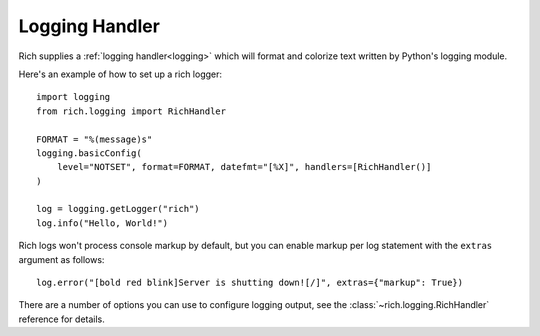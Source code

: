 Logging Handler
===============

Rich supplies a :ref:`logging handler<logging>` which will format and colorize text written by Python's logging module.

Here's an example of how to set up a rich logger::

    import logging
    from rich.logging import RichHandler

    FORMAT = "%(message)s"
    logging.basicConfig(
        level="NOTSET", format=FORMAT, datefmt="[%X]", handlers=[RichHandler()]
    )

    log = logging.getLogger("rich")
    log.info("Hello, World!")

Rich logs won't process console markup by default, but you can enable markup per log statement with the ``extras`` argument as follows::

    log.error("[bold red blink]Server is shutting down![/]", extras={"markup": True})

There are a number of options you can use to configure logging output, see the :class:`~rich.logging.RichHandler` reference for details.